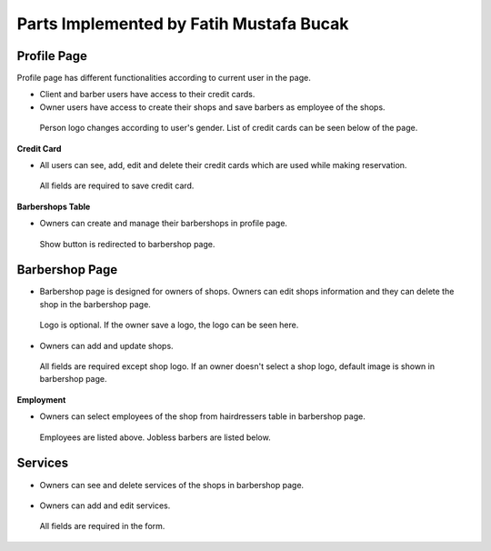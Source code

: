 Parts Implemented by Fatih Mustafa Bucak
========================================

Profile Page
------------

Profile page has different functionalities according to current user in the page.

- Client and barber users have access to their credit cards.
- Owner users have access to create their shops and save barbers as employee of the shops.

.. figure:: pictures/profile.png
   :scale: 80 %
   :alt: profile

   Person logo changes according to user's gender. List of credit cards can be seen below of the page.

**Credit Card**

- All users can see, add, edit and delete their credit cards which are used while making reservation.

.. figure:: pictures/addcreditcard.png
   :scale: 70 %
   :alt: credit card

   All fields are required to save credit card.

**Barbershops Table**

- Owners can create and manage their barbershops in profile page.

.. figure:: pictures/shops.png
   :scale: 85 %
   :alt: barbershops

   Show button is redirected to barbershop page.


Barbershop Page
---------------

- Barbershop page is designed for owners of shops. Owners can edit shops information and they can delete the shop in the barbershop page.

.. figure:: pictures/barbershop.png
   :scale: 70 %
   :alt: barbershop

   Logo is optional. If the owner save a logo, the logo can be seen here.

- Owners can add and update shops.

.. figure:: pictures/addbarbershop.png
   :scale: 70 %
   :alt: addbarbershop

   All fields are required except shop logo. If an owner doesn't select a shop logo, default image is shown in barbershop page.

**Employment**

- Owners can select employees of the shop from hairdressers table in barbershop page.

.. figure:: pictures/barbers.png
   :scale: 80 %
   :alt: barbers

   Employees are listed above. Jobless barbers are listed below.

Services
--------

- Owners can see and delete services of the shops in barbershop page.

.. figure:: pictures/services.png
   :scale: 50 %
   :alt: services

- Owners can add and edit services.

.. figure:: pictures/addservice.png
   :scale: 50 %
   :alt: addservice

   All fields are required in the form.
